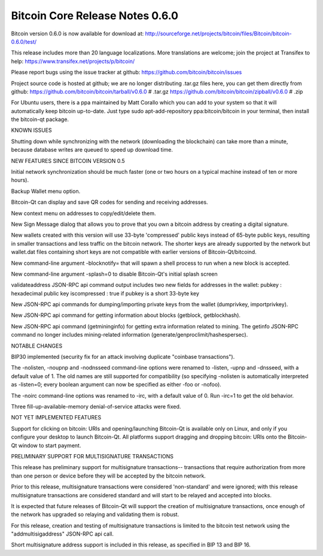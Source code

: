 Bitcoin Core Release Notes 0.6.0
================================

Bitcoin version 0.6.0 is now available for download at:
http://sourceforge.net/projects/bitcoin/files/Bitcoin/bitcoin-0.6.0/test/

This release includes more than 20 language localizations. More
translations are welcome; join the project at Transifex to help:
https://www.transifex.net/projects/p/bitcoin/

Please report bugs using the issue tracker at github:
https://github.com/bitcoin/bitcoin/issues

Project source code is hosted at github; we are no longer distributing
.tar.gz files here, you can get them directly from github:
https://github.com/bitcoin/bitcoin/tarball/v0.6.0 # .tar.gz
https://github.com/bitcoin/bitcoin/zipball/v0.6.0 # .zip

For Ubuntu users, there is a ppa maintained by Matt Corallo which you
can add to your system so that it will automatically keep bitcoin
up-to-date. Just type sudo apt-add-repository ppa:bitcoin/bitcoin in
your terminal, then install the bitcoin-qt package.

KNOWN ISSUES

Shutting down while synchronizing with the network (downloading the
blockchain) can take more than a minute, because database writes are
queued to speed up download time.

NEW FEATURES SINCE BITCOIN VERSION 0.5

Initial network synchronization should be much faster (one or two hours
on a typical machine instead of ten or more hours).

Backup Wallet menu option.

Bitcoin-Qt can display and save QR codes for sending and receiving
addresses.

New context menu on addresses to copy/edit/delete them.

New Sign Message dialog that allows you to prove that you own a bitcoin
address by creating a digital signature.

New wallets created with this version will use 33-byte 'compressed'
public keys instead of 65-byte public keys, resulting in smaller
transactions and less traffic on the bitcoin network. The shorter keys
are already supported by the network but wallet.dat files containing
short keys are not compatible with earlier versions of
Bitcoin-Qt/bitcoind.

New command-line argument -blocknotify= that will spawn a shell process
to run when a new block is accepted.

New command-line argument -splash=0 to disable Bitcoin-Qt's initial
splash screen

validateaddress JSON-RPC api command output includes two new fields for
addresses in the wallet: pubkey : hexadecimal public key iscompressed :
true if pubkey is a short 33-byte key

New JSON-RPC api commands for dumping/importing private keys from the
wallet (dumprivkey, importprivkey).

New JSON-RPC api command for getting information about blocks (getblock,
getblockhash).

New JSON-RPC api command (getmininginfo) for getting extra information
related to mining. The getinfo JSON-RPC command no longer includes
mining-related information (generate/genproclimit/hashespersec).

NOTABLE CHANGES

BIP30 implemented (security fix for an attack involving duplicate
"coinbase transactions").

The -nolisten, -noupnp and -nodnsseed command-line options were renamed
to -listen, -upnp and -dnsseed, with a default value of 1. The old names
are still supported for compatibility (so specifying -nolisten is
automatically interpreted as -listen=0; every boolean argument can now
be specified as either -foo or -nofoo).

The -noirc command-line options was renamed to -irc, with a default
value of 0. Run -irc=1 to get the old behavior.

Three fill-up-available-memory denial-of-service attacks were fixed.

NOT YET IMPLEMENTED FEATURES

Support for clicking on bitcoin: URIs and opening/launching Bitcoin-Qt
is available only on Linux, and only if you configure your desktop to
launch Bitcoin-Qt. All platforms support dragging and dropping bitcoin:
URIs onto the Bitcoin-Qt window to start payment.

PRELIMINARY SUPPORT FOR MULTISIGNATURE TRANSACTIONS

This release has preliminary support for multisignature transactions--
transactions that require authorization from more than one person or
device before they will be accepted by the bitcoin network.

Prior to this release, multisignature transactions were considered
'non-standard' and were ignored; with this release multisignature
transactions are considered standard and will start to be relayed and
accepted into blocks.

It is expected that future releases of Bitcoin-Qt will support the
creation of multisignature transactions, once enough of the network has
upgraded so relaying and validating them is robust.

For this release, creation and testing of multisignature transactions is
limited to the bitcoin test network using the "addmultisigaddress"
JSON-RPC api call.

Short multisignature address support is included in this release, as
specified in BIP 13 and BIP 16.
